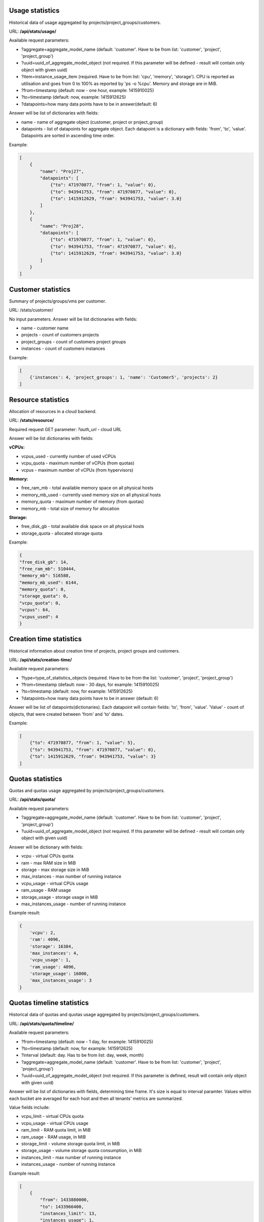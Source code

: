 Usage statistics
----------------

Historical data of usage aggregated by projects/project_groups/customers.

URL: **/api/stats/usage/**

Available request parameters:

- ?aggregate=aggregate_model_name (default: 'customer'. Have to be from list: 'customer', 'project', 'project_group')
- ?uuid=uuid_of_aggregate_model_object (not required. If this parameter will be defined - result will contain only
  object with given uuid)
- ?item=instance_usage_item (required. Have to be from list: 'cpu', 'memory', 'storage').
  CPU is reported as utilisation and goes from 0 to 100% as reported by 'ps -o %cpu'. Memory and storage are in MiB.
- ?from=timestamp (default: now - one hour, example: 1415910025)
- ?to=timestamp (default: now, example: 1415912625)
- ?datapoints=how many data points have to be in answer(default: 6)

Answer will be list of dictionaries with fields:

- name - name of aggregate object (customer, project or project_group)
- datapoints - list of datapoints for aggregate object.
  Each datapoint is a dictionary with fields: 'from', 'to', 'value'. Datapoints are sorted in ascending time order.


Example:

.. code-block:: javascript

    [
        {
            "name": "Proj27",
            "datapoints": [
                {"to": 471970877, "from": 1, "value": 0},
                {"to": 943941753, "from": 471970877, "value": 0},
                {"to": 1415912629, "from": 943941753, "value": 3.0}
            ]
        },
        {
            "name": "Proj28",
            "datapoints": [
                {"to": 471970877, "from": 1, "value": 0},
                {"to": 943941753, "from": 471970877, "value": 0},
                {"to": 1415912629, "from": 943941753, "value": 3.0}
            ]
        }
    ]


Customer statistics
-------------------

Summary of projects/groups/vms per customer.

URL: /stats/customer/

No input parameters. Answer will be list dictionaries with fields:

- name - customer name
- projects - count of customers projects
- project_groups - count of customers project groups
- instances - count of customers instances

Example:

.. code-block:: python

    [
        {'instances': 4, 'project_groups': 1, 'name': 'Customer5', 'projects': 2}
    ]


Resource statistics
-------------------

Allocation of resources in a cloud backend.

URL: **/stats/resource/**

Required request GET parameter: *?auth_url* - cloud URL

Answer will be list dictionaries with fields:

**vCPUs:**

- vcpus_used - currently number of used vCPUs
- vcpu_quota - maximum number of vCPUs (from quotas)
- vcpus - maximum number of vCPUs (from hypervisors)

**Memory:**

- free_ram_mb - total available memory space on all physical hosts
- memory_mb_used - currently used memory size on all physical hosts
- memory_quota - maximum number of memory (from quotas)
- memory_mb - total size of memory for allocation

**Storage:**

- free_disk_gb - total available disk space on all physical hosts
- storage_quota - allocated storage quota


Example:

.. code-block:: javascript

    {
    "free_disk_gb": 14,
    "free_ram_mb": 510444,
    "memory_mb": 516588,
    "memory_mb_used": 6144,
    "memory_quota": 0,
    "storage_quota": 0,
    "vcpu_quota": 0,
    "vcpus": 64,
    "vcpus_used": 4
    }


Creation time statistics
------------------------

Historical information about creation time of projects, project groups and customers.

URL: **/api/stats/creation-time/**

Available request parameters:

- ?type=type_of_statistics_objects (required. Have to be from the list: 'customer', 'project', 'project_group')
- ?from=timestamp (default: now - 30 days, for example: 1415910025)
- ?to=timestamp (default: now, for example: 1415912625)
- ?datapoints=how many data points have to be in answer (default: 6)

Answer will be list of datapoints(dictionaries).
Each datapoint will contain fields: 'to', 'from', 'value'.
'Value' - count of objects, that were created between 'from' and 'to' dates.

Example:

.. code-block:: javascript

    [
        {"to": 471970877, "from": 1, "value": 5},
        {"to": 943941753, "from": 471970877, "value": 0},
        {"to": 1415912629, "from": 943941753, "value": 3}
    ]


Quotas statistics
-----------------

Quotas and quotas usage aggregated by projects/project_groups/customers.

URL: **/api/stats/quota/**

Available request parameters:

- ?aggregate=aggregate_model_name (default: 'customer'. Have to be from list: 'customer', 'project', 'project_group')
- ?uuid=uuid_of_aggregate_model_object (not required. If this parameter will be defined - result will contain only
  object with given uuid)

Answer will be dictionary with fields:

- vcpu - virtual CPUs quota
- ram - max RAM size in MiB
- storage - max storage size in MiB
- max_instances - max number of running instance
- vcpu_usage - virtual CPUs usage
- ram_usage - RAM usage
- storage_usage - storage usage in MiB
- max_instances_usage - number of running instance


Example result:

.. code-block:: javascript

    {
        'vcpu': 2,
        'ram': 4096,
        'storage': 16384,
        'max_instances': 4,
        'vcpu_usage': 1,
        'ram_usage': 4096,
        'storage_usage': 16000,
        'max_instances_usage': 3
    }


Quotas timeline statistics
------------------------

Historical data of quotas and quotas usage aggregated by projects/project_groups/customers. 

URL: **/api/stats/quota/timeline/**

Available request parameters:

- ?from=timestamp (default: now - 1 day, for example: 1415910025)
- ?to=timestamp (default: now, for example: 1415912625)
- ?interval (default: day. Has to be from list: day, week, month)
- ?aggregate=aggregate_model_name (default: 'customer'. Have to be from list: 'customer', 'project', 'project_group')
- ?uuid=uuid_of_aggregate_model_object (not required. If this parameter is defined, result will contain only object with given uuid)

Answer will be list of dictionaries with fields, determining time frame. It's size is equal to interval paramter. Values within each bucket are averaged for each host and then all tenants' metrics are summarized.

Value fields include:

- vcpu_limit - virtual CPUs quota
- vcpu_usage - virtual CPUs usage
- ram_limit - RAM quota limit, in MiB
- ram_usage - RAM usage, in MiB
- storage_limit - volume storage quota limit, in MiB
- storage_usage - volume storage quota consumption, in MiB
- instances_limit - max number of running instance
- instances_usage - number of running instance

Example result:

.. code-block:: javascript

    [
        {
            "from": 1433880000,
            "to": 1433966400,
            "instances_limit": 13,
            "instances_usage": 1,
            "ram_limit": 54272,
            "ram_usage": 0,
            "storage_limit": 1054720,
            "storage_usage": 11264,
            "vcpu_limit": 23,
            "vcpu_usage": 1
        },
        {
            "from": 1433966400,
            "to": 1434052800,
            "instances_limit": 13,
            "instances_usage": 5,
            "ram_limit": 54272,
            "ram_usage": 1059,
            "storage_limit": 1054720,
            "storage_usage": 11264,
            "vcpu_limit": 23,
            "vcpu_usage": 5
        }
    ]


Alerts statistics
------------------------

Health statistics based on the alert number and severity. You may also narrow down statistics by instances aggregated by specific projects/project_groups/customers.

URL: **/api/stats/alert/**

All available request parameters are optional:

- ?from=timestamp (default: now - 1 day, for example: 1415910025)
- ?to=timestamp (default: now, for example: 1415912625)
- ?aggregate=aggregate_model_name (default: 'customer'. Have to be from list: 'customer', 'project', 'project_group')
- ?uuid=uuid_of_aggregate_model_object (not required. If this parameter will be defined - result will contain only object with given uuid)

Answer will be dictionary where key is severity and value is a count of alerts.

Example:

.. code-block:: javascript

        {
            "Debug": 2,
            "Error": 1,
            "Info": 1,
            "Warning": 1
        }